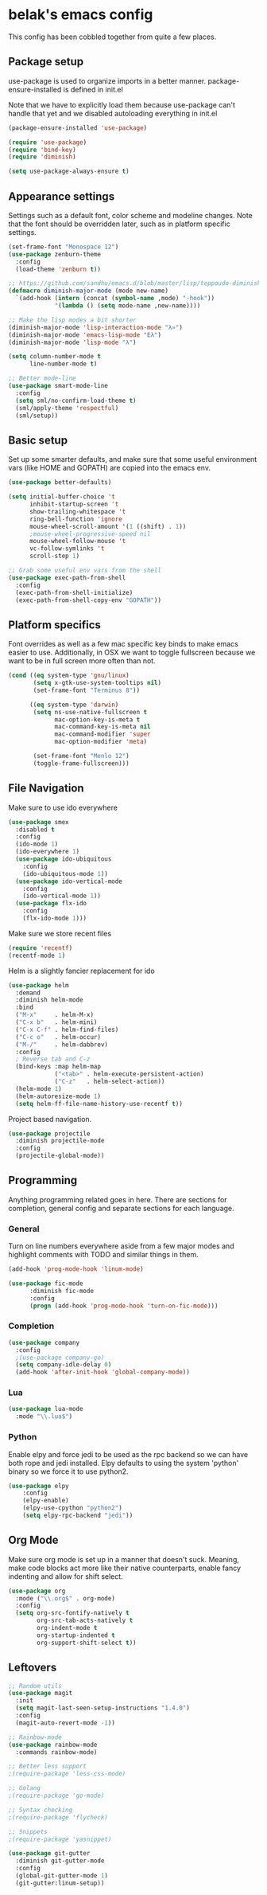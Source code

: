 * belak's emacs config

This config has been cobbled together from quite a few places.

** Package setup

use-package is used to organize imports in a better manner.
package-ensure-installed is defined in init.el

Note that we have to explicitly load them because use-package
can't handle that yet and we disabled autoloading everything
in init.el

#+begin_src emacs-lisp
  (package-ensure-installed 'use-package)

  (require 'use-package)
  (require 'bind-key)
  (require 'diminish)

  (setq use-package-always-ensure t)
#+end_src

** Appearance settings

Settings such as a default font, color scheme and modeline changes.
Note that the font should be overridden later, such as in platform
specific settings.

#+begin_src emacs-lisp
  (set-frame-font "Monospace 12")
  (use-package zenburn-theme
    :config
    (load-theme 'zenburn t))

  ;; https://github.com/sandhu/emacs.d/blob/master/lisp/teppoudo-diminish.el
  (defmacro diminish-major-mode (mode new-name)
    `(add-hook (intern (concat (symbol-name ,mode) "-hook"))
               '(lambda () (setq mode-name ,new-name))))

  ;; Make the lisp modes a bit shorter
  (diminish-major-mode 'lisp-interaction-mode "λ»")
  (diminish-major-mode 'emacs-lisp-mode "Eλ")
  (diminish-major-mode 'lisp-mode "λ")

  (setq column-number-mode t
        line-number-mode t)

  ;; Better mode-line
  (use-package smart-mode-line
    :config
    (setq sml/no-confirm-load-theme t)
    (sml/apply-theme 'respectful)
    (sml/setup))
#+end_src

** Basic setup

Set up some smarter defaults, and make sure that some useful
environment vars (like HOME and GOPATH) are copied into the emacs env.

#+begin_src emacs-lisp
  (use-package better-defaults)

  (setq initial-buffer-choice 't
        inhibit-startup-screen 't
        show-trailing-whitespace 't
        ring-bell-function 'ignore
        mouse-wheel-scroll-amount '(1 ((shift) . 1))
        ;mouse-wheel-progressive-speed nil
        mouse-wheel-follow-mouse 't
        vc-follow-symlinks 't
        scroll-step 1)

  ;; Grab some useful env vars from the shell
  (use-package exec-path-from-shell
    :config
    (exec-path-from-shell-initialize)
    (exec-path-from-shell-copy-env "GOPATH"))
#+end_src

** Platform specifics

Font overrides as well as a few mac specific key binds to make emacs
easier to use. Additionally, in OSX we want to toggle fullscreen
because we want to be in full screen more often than not.

#+begin_src emacs-lisp
  (cond ((eq system-type 'gnu/linux)
         (setq x-gtk-use-system-tooltips nil)
         (set-frame-font "Terminus 8"))

        ((eq system-type 'darwin)
         (setq ns-use-native-fullscreen t
               mac-option-key-is-meta t
               mac-command-key-is-meta nil
               mac-command-modifier 'super
               mac-option-modifier 'meta)

         (set-frame-font "Menlo 12")
         (toggle-frame-fullscreen)))
#+end_src

** File Navigation

Make sure to use ido everywhere

#+begin_src emacs-lisp
  (use-package smex
    :disabled t
    :config
    (ido-mode 1)
    (ido-everywhere 1)
    (use-package ido-ubiquitous
      :config
      (ido-ubiquitous-mode 1))
    (use-package ido-vertical-mode
      :config
      (ido-vertical-mode 1))
    (use-package flx-ido
      :config
      (flx-ido-mode 1)))
#+end_src

Make sure we store recent files

#+begin_src emacs-lisp
  (require 'recentf)
  (recentf-mode 1)
#+end_src

Helm is a slightly fancier replacement for ido

#+begin_src emacs-lisp
  (use-package helm
    :demand
    :diminish helm-mode
    :bind
    ("M-x"     . helm-M-x)
    ("C-x b"   . helm-mini)
    ("C-x C-f" . helm-find-files)
    ("C-c o"   . helm-occur)
    ("M-/"     . helm-dabbrev)
    :config
    ; Reverse tab and C-z
    (bind-keys :map helm-map
               ("<tab>" . helm-execute-persistent-action)
               ("C-z"   . helm-select-action))
    (helm-mode 1)
    (helm-autoresize-mode 1)
    (setq helm-ff-file-name-history-use-recentf t))
#+end_src

Project based navigation.

#+begin_src emacs-lisp
  (use-package projectile
    :diminish projectile-mode
    :config
    (projectile-global-mode))
#+end_src

** Programming

Anything programming related goes in here. There are sections for
completion, general config and separate sections for each language.

*** General

Turn on line numbers everywhere aside from a few major modes and
highlight comments with TODO and similar things in them.

#+begin_src emacs-lisp
  (add-hook 'prog-mode-hook 'linum-mode)

  (use-package fic-mode
        :diminish fic-mode
        :config
        (progn (add-hook 'prog-mode-hook 'turn-on-fic-mode)))
#+end_src

*** Completion

#+begin_src emacs-lisp
  (use-package company
    :config
    ;(use-package company-go)
    (setq company-idle-delay 0)
    (add-hook 'after-init-hook 'global-company-mode))
#+end_src
*** Lua

#+begin_src emacs-lisp
  (use-package lua-mode
    :mode "\\.lua$")
#+end_src
*** Python

Enable elpy and force jedi to be used as the rpc backend so
we can have both rope and jedi installed. Elpy defaults to
using the system 'python' binary so we force it to use python2.

#+begin_src emacs-lisp
  (use-package elpy
      :config
      (elpy-enable)
      (elpy-use-cpython "python2")
      (setq elpy-rpc-backend "jedi"))
#+end_src


** Org Mode

Make sure org mode is set up in a manner that doesn't suck. Meaning,
make code blocks act more like their native counterparts, enable fancy
indenting and allow for shift select.

#+begin_src emacs-lisp
  (use-package org
    :mode ("\\.org$" . org-mode)
    :config
    (setq org-src-fontify-natively t
          org-src-tab-acts-natively t
          org-indent-mode t
          org-startup-indented t
          org-support-shift-select t))
#+end_src

** Leftovers

#+begin_src emacs-lisp
  ;; Random utils
  (use-package magit
    :init
    (setq magit-last-seen-setup-instructions "1.4.0")
    :config
    (magit-auto-revert-mode -1))

  ;; Rainbow-mode
  (use-package rainbow-mode
    :commands rainbow-mode)

  ;; Better less support
  ;(require-package 'less-css-mode)

  ;; Golang
  ;(require-package 'go-mode)

  ;; Syntax checking
  ;(require-package 'flycheck)

  ;; Snippets
  ;(require-package 'yasnippet)

  (use-package git-gutter
    :diminish git-gutter-mode
    :config
    (global-git-gutter-mode 1)
    (git-gutter:linum-setup))
#+end_src

